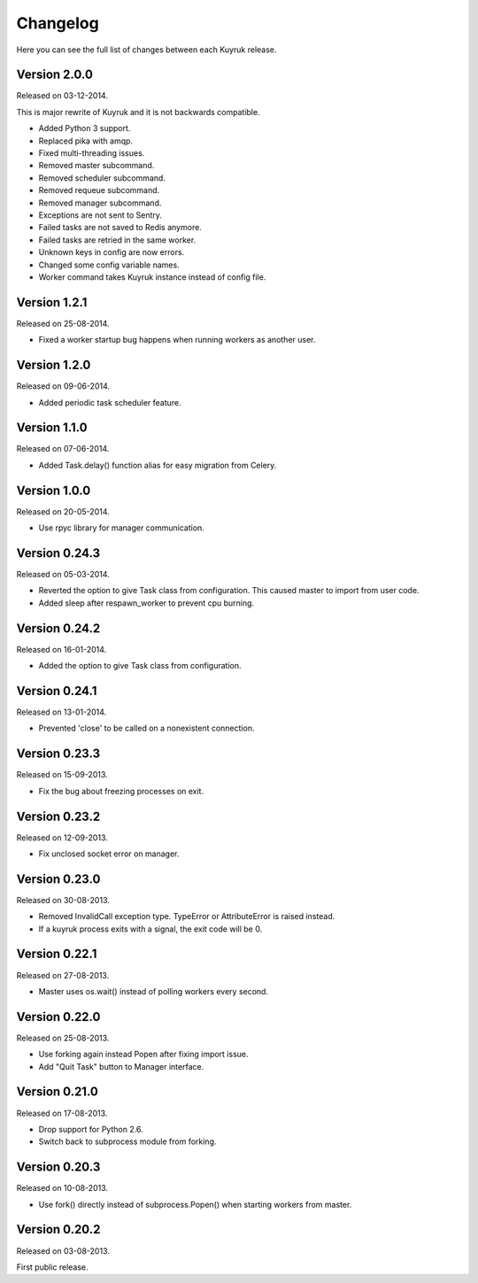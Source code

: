 Changelog
=========

Here you can see the full list of changes between each Kuyruk release.

Version 2.0.0
-------------

Released on 03-12-2014.

This is major rewrite of Kuyruk and it is not backwards compatible.

- Added Python 3 support.
- Replaced pika with amqp.
- Fixed multi-threading issues.
- Removed master subcommand.
- Removed scheduler subcommand.
- Removed requeue subcommand.
- Removed manager subcommand.
- Exceptions are not sent to Sentry.
- Failed tasks are not saved to Redis anymore.
- Failed tasks are retried in the same worker.
- Unknown keys in config are now errors.
- Changed some config variable names.
- Worker command takes Kuyruk instance instead of config file.

Version 1.2.1
-------------

Released on 25-08-2014.

- Fixed a worker startup bug happens when running workers as another user.

Version 1.2.0
-------------

Released on 09-06-2014.

- Added periodic task scheduler feature.

Version 1.1.0
-------------

Released on 07-06-2014.

- Added Task.delay() function alias for easy migration from Celery.

Version 1.0.0
-------------

Released on 20-05-2014.

- Use rpyc library for manager communication.

Version 0.24.3
--------------

Released on 05-03-2014.

- Reverted the option to give Task class from configuration. This caused
  master to import from user code.
- Added sleep after respawn_worker to prevent cpu burning.

Version 0.24.2
--------------

Released on 16-01-2014.

- Added the option to give Task class from configuration.

Version 0.24.1
--------------

Released on 13-01-2014.

- Prevented 'close' to be called on a nonexistent connection.

Version 0.23.3
--------------

Released on 15-09-2013.

- Fix the bug about freezing processes on exit.

Version 0.23.2
--------------

Released on 12-09-2013.

- Fix unclosed socket error on manager.

Version 0.23.0
--------------

Released on 30-08-2013.

- Removed InvalidCall exception type. TypeError or AttributeError is raised
  instead.
- If a kuyruk process exits with a signal, the exit code will be 0.

Version 0.22.1
--------------

Released on 27-08-2013.

- Master uses os.wait() instead of polling workers every second.

Version 0.22.0
--------------

Released on 25-08-2013.

- Use forking again instead Popen after fixing import issue.
- Add "Quit Task" button to Manager interface.

Version 0.21.0
--------------

Released on 17-08-2013.

- Drop support for Python 2.6.
- Switch back to subprocess module from forking.

Version 0.20.3
--------------

Released on 10-08-2013.

- Use fork() directly instead of subprocess.Popen() when starting workers
  from master.

Version 0.20.2
--------------

Released on 03-08-2013.

First public release.

